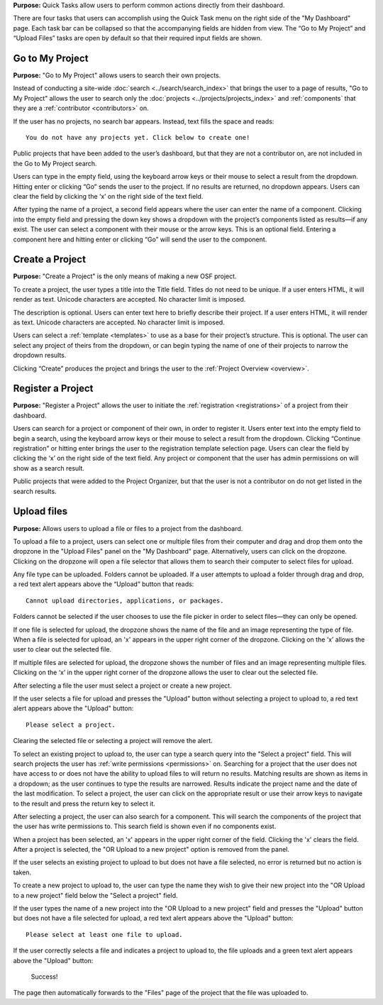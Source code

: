 **Purpose:** Quick Tasks allow users to perform common actions directly from their dashboard.

There are four tasks that users can accomplish using the Quick Task menu on the right side of the "My Dashboard" page.
Each task bar can be collapsed so that the accompanying fields are hidden from view. The “Go to My Project” and
“Upload Files” tasks are open by default so that their required input fields are shown.

Go to My Project
------------
**Purpose:** "Go to My Project" allows users to search their own projects.

Instead of conducting a site-wide :doc:`search <../search/search_index>` that brings the user to a page of results,
"Go to My Project" allows the user to search only the :doc:`projects <../projects/projects_index>` and
:ref:`components` that they are a :ref:`contributor <contributors>` on.

If the user has no projects, no search bar appears. Instead, text fills the space and reads::

    You do not have any projects yet. Click below to create one!

Public projects that have been added to the user’s dashboard, but that they are not a contributor on, are not
included in the Go to My Project search.

Users can type in the empty field, using the keyboard arrow keys or their mouse to select a result from the dropdown.
Hitting enter or clicking “Go” sends the user to the project. If no results are returned, no dropdown appears. Users can
clear the field by clicking the ‘x’ on the right side of the text field.

After typing the name of a project, a second field appears where the user can enter the name of a component. Clicking
into the empty field and pressing the down key shows a dropdown with the project’s components listed as results—if any
exist. The user can select a component with their mouse or the arrow keys. This is an optional field. Entering a component
here and hitting enter or clicking “Go” will send the user to the component.

.. _quick-project:

Create a Project
-------------
**Purpose:** "Create a Project" is the only means of making a new OSF project.

To create a project, the user types a title into the Title field. Titles do not need to be unique. If a user enters HTML,
it will render as text. Unicode characters are accepted. No character limit is imposed.

The description is optional. Users can enter text here to briefly describe their project. If a user enters HTML, it will
render as text. Unicode characters are accepted. No character limit is imposed.

Users can select a :ref:`template <templates>` to use as a base for their project’s structure. This is optional. The user can select any
project of theirs from the dropdown, or can begin typing the name of one of their projects to narrow the dropdown results.

Clicking “Create” produces the project and brings the user to the :ref:`Project Overview <overview>`.

Register a Project
------------
**Purpose:** "Register a Project" allows the user to initiate the :ref:`registration <registrations>` of a project from their dashboard.

Users can search for a project or component of their own, in order to register it. Users enter text into the empty
field to begin a search, using the keyboard arrow keys or their mouse to select a result from the dropdown. Clicking
“Continue registration” or hitting enter brings the user to the registration template selection page. Users can clear the
field by clicking the ‘x’ on the right side of the text field. Any project or component that the user has admin permissions
on will show as a search result.

Public projects that were added to the Project Organizer, but that the user is not a contributor on do not get listed
in the search results.

Upload files
--------
**Purpose:** Allows users to upload a file or files to a project from the dashboard.

To upload a file to a project, users can select one or multiple files from their computer and drag and drop them onto the
dropzone in the "Upload Files" panel on the "My Dashboard" page. Alternatively, users can click on the dropzone. Clicking on the
dropzone will open a file selector that allows them to search their computer to select files for upload.

Any file type can be uploaded. Folders cannot be uploaded. If a user attempts to upload a folder through drag and drop,
a red text alert appears above the “Upload” button that reads::

    Cannot upload directories, applications, or packages.

Folders cannot be selected if the user chooses to use the file picker in order to select files—they can only be opened.

If one file is selected for upload, the dropzone shows the name of the file and an image representing the type of file.
When a file is selected for upload, an 'x' appears in the upper right corner of the dropzone. Clicking on the ‘x’ allows
the user to clear out the selected file.

If multiple files are selected for upload, the dropzone shows the number of files and an image representing multiple files.
Clicking on the ‘x’ in the upper right corner of the dropzone allows the user to clear out the selected file.

After selecting a file the user must select a project or create a new project.

If the user selects a file for upload and presses the "Upload" button without selecting a project to upload to, a red text
alert appears above the "Upload" button::

    Please select a project.

Clearing the selected file or selecting a project will remove the alert.

To select an existing project to upload to, the user can type
a search query into the "Select a project" field. This will search projects the user has :ref:`write permissions <permissions>`
on. Searching for a project that the user does not have access to or does not have the ability to upload files to will return no results.
Matching results are shown as items in a dropdown; as the user continues to type the results are narrowed. Results indicate the project
name and the date of the last modification. To select a project, the user can click on the appropriate result or use their
arrow keys to navigate to the result and press the return key to select it.

After selecting a project, the user can also search for a component. This will search the components of the project that the user has
write permissions to. This search field is shown even if no components exist.

.. todo:: Log the above as an error.

When a project has been selected, an 'x' appears in the upper right corner of the field. Clicking the 'x' clears the field.
After a project is selected, the "OR Upload to a new project" option is removed from the panel.

If the user selects an existing project to upload to but does not have a file selected, no error is returned but no action is taken.

.. todo:: Log the above as an error

To create a new project to upload to, the user can type the name they wish to give their new project into the "OR Upload to a new project"
field below the "Select a project" field.

.. todo:: After typing a new project name, the "Select a project" field should be gone.

If the user types the name of a new project into the "OR Upload to a new project" field and presses the "Upload" button but does not
have a file selected for upload, a red text alert appears above the "Upload" button::

    Please select at least one file to upload.

If the user correctly selects a file and indicates a project to upload to, the file uploads and a green text alert appears
above the "Upload" button:

    Success!

The page then automatically forwards to the "Files" page of the project that the file was uploaded to.